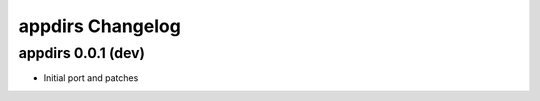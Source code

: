 appdirs Changelog
==========================

appdirs 0.0.1 (dev)
-------------------

- Initial port and patches

